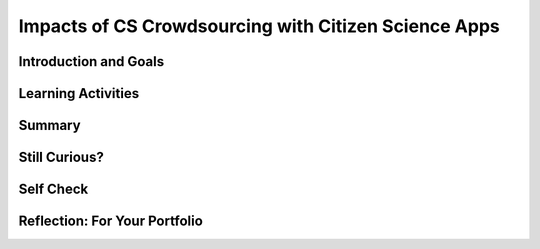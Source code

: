 .. raw:: html 

   <div class="logo-header"  id="student-logo"  > <img class="align-center" src="../_static/Mobile_CSP_Logo_White_transparent.png" width="250px"/> </div>

Impacts of CS Crowdsourcing with Citizen Science Apps
=====================================================

.. raw:: html

        <div class="MCSP-lesson-content">
    <script>
      $(document).ready(function() {
        
        generateSummary(EKmapping['6.10']);
        generateHovers();
    
        Tipped.create('.vocab', function(element) {
        var vocab = $(element).data('id');
        return vocabulary[vocab];
          }, {
            cache: false,
              position: 'topleft'
              });
      });
    </script>
    <h3 id="est-length">Time Estimate: 90 minutes</h3>

Introduction and Goals
-----------------------

.. raw:: html

    <p>
    <p>Computing innovations impact our lives in many ways that require considerable study and reflection for us to fully understand them. In this performance task, you will explore a citizen science computing innovation in preparation for exploring an innovation of your choosing. A computing innovation is an innovation that includes a computer or program code as an integral part of its functionality. Your close examination of this computing innovation will deepen your understanding of computer science principles.</p>
	<div><b>Learning Objectives:</b>&nbspI will learn to</div>
	<ul>
	<li>explain how people participate in problem-solving processes at scale</li>
	<li>research the impact of a computing innovation on society, economy, and culture</li>
	<li>describe how the use of computing innovations can raise legal, ethical, and privacy concerns</li>
	</ul>
	<div><b>Language Objectives:</b>&nbspI will be able to</div>
	<ul>
	<li>use target vocabulary, such as <span class="hover vocab yui-wk-div" data-id="crowdsourcing">crowdsourcing</span> while describing the impact of citizen science apps, with the support of concept definitions and <a href="https://docs.google.com/presentation/d/1qwoJ0sNiiLFbv1KN_xW7yLpXUQLfYD8lxxZWPYjqdIY/copy" target="_blank" title="">vocabulary notes</a> from this lesson</li>
	</ul>

    
Learning Activities
--------------------

.. raw:: html

    <h3>Citizen Science Apps</h3>
    <p>As an example of a computing innovation, let’s explore <i>citizen science apps</i>. Citizen science apps rely on a concept called <span class="hover vocab yui-wk-div" data-id='crowdsourcing'>crowdsourcing</span>, where data or information is collected from a large number of people via the Internet. <span class="hover vocab yui-wk-div" data-id='crowdsourcing'>Crowdsourcing</span> allows people to collaborate on a project by each contributing a small portion of the data, the funding, etc. Watch <a href="http://crowdandcloud.org/watch-the-episodes/episode-one#" target="_blank">Episode 1 of The Crowd and the Cloud</a>. If you do not have time to watch the entire hour-long episode, then focus on the OpenStreetMap [16:55-28:30] and EyesOnALZ [28:30-41:57] segments. Then review the citizen science projects listed under the <a href="http://crowdandcloud.org/join-a-project" target="_blank">Join A Project</a> for The Crowd and the Cloud.</p>
    <p><a href="http://crowdandcloud.org/watch-the-episodes/episode-one#" target="_blank"><img src="../_static/assets/img/CrowdtoCloudEp1.png"/></a></p>
    <h3>Impact of Citizen Science Apps</h3>
    <p>Next, review the citizen science projects listed under the <a href="http://crowdandcloud.org/join-a-project" target="_blank">Join a Project</a> page by using the search feature (if you choose <i>Area:use a smartphone or tablet</i>, you will see apps). Use one of the apps listed as your computing innovation to answer the questions below. Make sure the citizen science project you select involves a computing innovation that includes a computer, website, or mobile app as a part of its functionality.</p>
    <ol>
    <li style="margin-bottom: 5px;">What citizen science app did you explore? What is the <i><b>purpose</b></i> of the app?</li>
    <li style="margin-bottom: 5px;">What <i><b>data</b></i> does the app use and how does the app use the data collected? For example, as a citizen scientist using the BloomWatch app, you would take pictures of cyanobacteria blooms in water and submit the image along with the date, the state and town, weather conditions, surface water conditions, bloom size, public access to the water, and any comments you’d like to add. BloomWatch specifies they will store it in a public database for analysis in helping to understand the occurrence and locations of cyanobacteria blooms, but they might also send the data to state water quality agencies. (Hint: you might need to install the app or look at screenshots of the app to find out the data it collects.)</li>
    <li>What are the <i><b>intended positive impacts</b></i> of your citizen science app? What might be some <i><b>unintended negative impacts</b></i>? You might consider impacts on society, the economy, culture, etc.</li>
    </ol>
    <p>After you’ve answered these questions, find a partner and share your apps and the answers to the questions. Was the purpose clear for the computing innovation? Can you suggest additional impacts or data?</p>
    
Summary
--------

.. raw:: html

    <p>
    In this lesson, you learned how to:
      <div id="summarylist">
    </div>
    
Still Curious?
---------------

.. raw:: html

    <p>
    <p>Citizen science apps are just one example of <span class="hover vocab yui-wk-div" data-id='crowdsourcing'>crowdsourcing</span> in computer science. What are some other examples you can think of? Try exploring the list of articles related to computing on <a href="https://www.diigo.com/user/mobilecsp" target="_blank">diigo</a> for ideas.</p>


Self Check
-----------

.. raw:: html

    <p>
    <p>Here is a table of the technical terms introduced in this lesson. Hover over the terms to review the definitions.</p>
    <table align="center">
    <tbody>
    <tr>
    <td><span class="hover vocab yui-wk-div" data-id="crowdsourcing">crowdsourcing</span></td>
    </tr>
    </tbody>
    </table>
    

Reflection: For Your Portfolio
-------------------------------

.. raw:: html

    <p><div class="yui-wk-div" id="portfolio">
    <p>Answer the following portfolio reflection questions as directed by your instructor. Questions are also available in this <a href="https://docs.google.com/document/d/1qD2sQ51uNKbP_7A_0tuyvnTtxgcD8hWXjmhDXCmitkk/edit?usp=sharing" target="_blank">Google Doc</a> where you may use File/Make a Copy to make your own editable copy.</p>
    <div style="align-items:center;"><iframe class="portfolioQuestions" scrolling="yes" src="https://docs.google.com/document/d/e/2PACX-1vTFHTBMF2jFagwuOmU-KloniVInW_RbMd493Pv-0zeSkeRzXeT5GdROU0yQZP7XgN-kRdR7J_SZ0hGB/pub?embedded=true" style="height:30em;width:100%"></iframe></div>
    </div>
    </div>